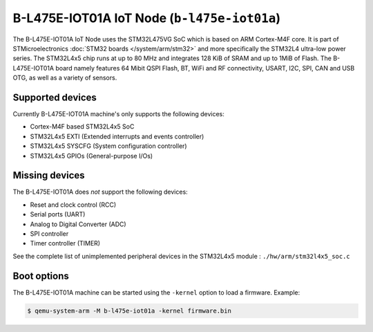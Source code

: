 B-L475E-IOT01A IoT Node (``b-l475e-iot01a``)
============================================

The B-L475E-IOT01A IoT Node uses the STM32L475VG SoC which is based on
ARM Cortex-M4F core. It is part of STMicroelectronics
:doc:`STM32 boards </system/arm/stm32>` and more specifically the STM32L4
ultra-low power series. The STM32L4x5 chip runs at up to 80 MHz and
integrates 128 KiB of SRAM and up to 1MiB of Flash. The B-L475E-IOT01A board
namely features 64 Mibit QSPI Flash, BT, WiFi and RF connectivity,
USART, I2C, SPI, CAN and USB OTG, as well as a variety of sensors.

Supported devices
"""""""""""""""""

Currently B-L475E-IOT01A machine's only supports the following devices:

- Cortex-M4F based STM32L4x5 SoC
- STM32L4x5 EXTI (Extended interrupts and events controller)
- STM32L4x5 SYSCFG (System configuration controller)
- STM32L4x5 GPIOs (General-purpose I/Os)

Missing devices
"""""""""""""""

The B-L475E-IOT01A does *not* support the following devices:

- Reset and clock control (RCC)
- Serial ports (UART)
- Analog to Digital Converter (ADC)
- SPI controller
- Timer controller (TIMER)

See the complete list of unimplemented peripheral devices
in the STM32L4x5 module : ``./hw/arm/stm32l4x5_soc.c``

Boot options
""""""""""""

The B-L475E-IOT01A machine can be started using the ``-kernel``
option to load a firmware. Example:

.. code-block:: bash

  $ qemu-system-arm -M b-l475e-iot01a -kernel firmware.bin

